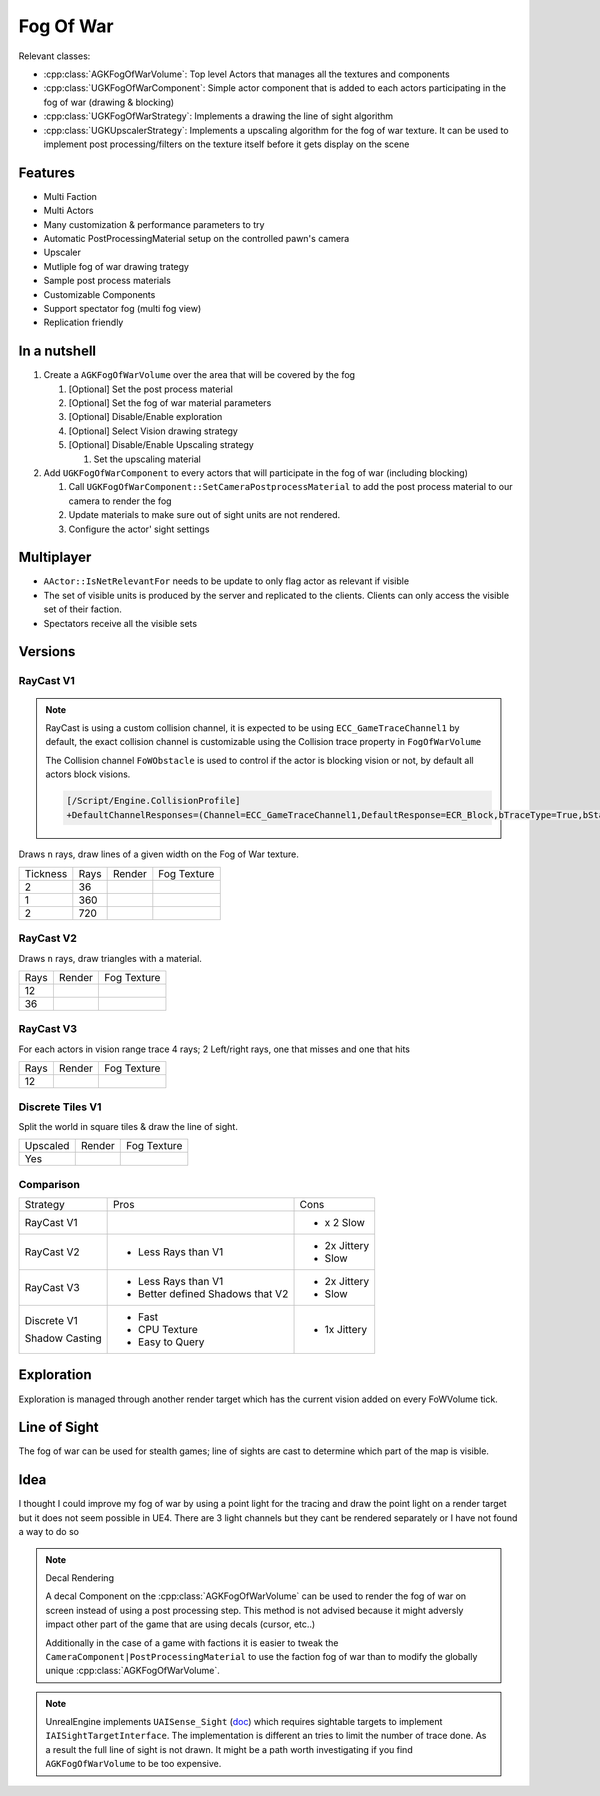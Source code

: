 Fog Of War
==========

Relevant classes:

* :cpp:class:`AGKFogOfWarVolume`: Top level Actors that manages all the textures and components
* :cpp:class:`UGKFogOfWarComponent`: Simple actor component that is added to each actors participating in the fog of war (drawing & blocking)
* :cpp:class:`UGKFogOfWarStrategy`: Implements a drawing the line of sight algorithm
* :cpp:class:`UGKUpscalerStrategy`: Implements a upscaling algorithm for the fog of war texture.
  It can be used to implement post processing/filters on the texture itself before it gets display on the scene

.. image :: /_static/FogOFWar_System.png

Features
--------

* Multi Faction
* Multi Actors
* Many customization & performance parameters to try
* Automatic PostProcessingMaterial setup on the controlled pawn's camera
* Upscaler
* Mutliple fog of war drawing trategy
* Sample post process materials
* Customizable Components
* Support spectator fog (multi fog view)
* Replication friendly


.. image :: /_static/FogOFWarOverview.PNG


In a nutshell
-------------

1. Create a ``AGKFogOfWarVolume`` over the area that will be covered by the fog

   1. [Optional] Set the post process material

   2. [Optional] Set the fog of war material parameters

   3. [Optional] Disable/Enable exploration

   4. [Optional] Select Vision drawing strategy

   5. [Optional] Disable/Enable Upscaling strategy

      1. Set the upscaling material

2. Add ``UGKFogOfWarComponent`` to every actors that will participate in the fog of war (including blocking)

   1. Call ``UGKFogOfWarComponent::SetCameraPostprocessMaterial`` to add the post process material to our camera
      to render the fog

   2. Update materials to make sure out of sight units are not rendered.

   3. Configure the actor' sight settings

Multiplayer
-----------

* ``AActor::IsNetRelevantFor`` needs to be update to only flag actor as relevant if visible
* The set of visible units is produced by the server and replicated to the clients.
  Clients can only access the visible set of their faction.
* Spectators receive all the visible sets



Versions
--------

RayCast V1
~~~~~~~~~~

.. note::

   RayCast is using a custom collision channel, it is expected to be using ``ECC_GameTraceChannel1`` by default,
   the exact collision channel is customizable using the Collision trace property in ``FogOfWarVolume``

   The Collision channel ``FoWObstacle`` is used to control if the actor is blocking vision or not,
   by default all actors block visions.

   .. code-block:: ini

      [/Script/Engine.CollisionProfile]
      +DefaultChannelResponses=(Channel=ECC_GameTraceChannel1,DefaultResponse=ECR_Block,bTraceType=True,bStaticObject=False,Name="FoWObstacle")


Draws ``n`` rays, draw lines of a given width on the Fog of War texture.

.. |V1_36_Render| image:: /_static/FogOfWar_RayCast_V1_36Rays_RenderTexture.PNG

.. |V1_36_View| image:: /_static/FogOfWar_RayCast_V1_36Rays.PNG

.. |V1_720_Render| image:: /_static/FogOfWar_RayCast_V1_720Rays_RenderTexture.PNG

.. |V1_720_View| image:: /_static/FogOfWar_RayCast_V1_720Rays.PNG

.. |V1_360_Render| image:: /_static/FogOfWar_RayCast_V1_360Rays_Tickness1_RenderTexture.PNG

.. |V1_360_View| image:: /_static/FogOfWar_RayCast_V1_360Rays_Thickness1.PNG

+----------+------+---------------+-----------------+
| Tickness | Rays |  Render       | Fog Texture     |
+----------+------+---------------+-----------------+
|        2 |  36  | |V1_36_View|  | |V1_36_Render|  |
+----------+------+---------------+-----------------+
|        1 | 360  | |V1_360_View| | |V1_360_Render| |
+----------+------+---------------+-----------------+
|        2 | 720  | |V1_720_View| | |V1_720_Render| |
+----------+------+---------------+-----------------+

RayCast V2
~~~~~~~~~~

Draws ``n`` rays, draw triangles with a material.

.. |V2_36_Render| image:: /_static/FogOfWar_RayCast_V2_36Rays_RenderTexture.PNG

.. |V2_36_View| image:: /_static/FogOfWar_RayCast_V2_36Rays.PNG

.. |V2_12_Render| image:: /_static/FogOfWar_RayCast_V2_12Rays_RenderTexture.PNG

.. |V2_12_View| image:: /_static/FogOfWar_RayCast_V2_12Rays.PNG

+------+---------------+----------------+
| Rays |  Render       | Fog Texture    |
+------+---------------+----------------+
|   12 | |V2_12_View|  | |V2_12_Render| |
+------+---------------+----------------+
|   36 | |V2_36_View|  | |V2_36_Render| |
+------+---------------+----------------+


RayCast V3
~~~~~~~~~~

For each actors in vision range trace 4 rays; 2 Left/right rays, one that misses and one that hits

.. |V3_12_Render| image:: /_static/FogOfWar_RayCast_V3_12Rays_RenderTexture.PNG

.. |V3_12_View| image:: /_static/FogOfWar_RayCast_V3_12Rays.PNG

+------+---------------+----------------+
| Rays |  Render       | Fog Texture    |
+------+---------------+----------------+
|   12 | |V3_12_View|  | |V3_12_Render| |
+------+---------------+----------------+

Discrete Tiles V1
~~~~~~~~~~~~~~~~~

Split the world in square tiles & draw the line of sight.

.. |V1_Discrete_Render| image:: /_static/FogOfWar_ShadowCasting_V1_RenderTexture.PNG

.. |V1_Discrete_Render_Upscaled| image:: /_static/FogOfWar_ShadowCasting_V1_Upscaled.PNG

+----------+-------------------------------+-------------------------------+
| Upscaled |  Render                       | Fog Texture                   |
+----------+-------------------------------+-------------------------------+
|   Yes    | |V1_Discrete_Render_Upscaled| | |V1_Discrete_Render|          |
+----------+-------------------------------+-------------------------------+


Comparison
~~~~~~~~~~

+-------------+---------------------+-------------------------------+
| Strategy    |  Pros               | Cons                          |
+-------------+---------------------+-------------------------------+
| RayCast V1  |                     | * x 2 Slow                    |
|             |                     |                               |
+-------------+---------------------+-------------------------------+
| RayCast V2  | * Less Rays than V1 | * 2x Jittery                  |
|             |                     | * Slow                        |
|             |                     |                               |
+-------------+---------------------+-------------------------------+
| RayCast V3  | * Less Rays than V1 | * 2x Jittery                  |
|             | * Better defined    | * Slow                        |
|             |   Shadows that V2   |                               |
|             |                     |                               |
+-------------+---------------------+-------------------------------+
| Discrete V1 | * Fast              | * 1x Jittery                  |
|             | * CPU Texture       |                               |
| Shadow      | * Easy to Query     |                               |
| Casting     |                     |                               |
+-------------+---------------------+-------------------------------+


Exploration
-----------

Exploration is managed through another render target which has the current vision added on every FoWVolume tick.


Line of Sight
-------------

The fog of war can be used for stealth games; line of sights are cast to determine which part of the map is visible.

Idea
----

I thought I could improve my fog of war by using a point light for the tracing and draw the point light on a render target but it does not seem possible in UE4.
There are 3 light channels but they cant be rendered separately or I have not found a way to do so


.. note:: Decal Rendering

   A decal Component on the :cpp:class:`AGKFogOfWarVolume` can be used to render the fog of war on screen instead of using a post processing step.
   This method is not advised because it might adversly impact other part of the game that are using decals (cursor, etc..)

   Additionally in the case of a game with factions it is easier to tweak the ``CameraComponent|PostProcessingMaterial`` to use the faction fog of war than to
   modify the globally unique :cpp:class:`AGKFogOfWarVolume`.

.. note::

   UnrealEngine implements ``UAISense_Sight`` (`doc`_) which requires sightable targets to implement ``IAISightTargetInterface``.
   The implementation is different an tries to limit the number of trace done.
   As a result the full line of sight is not drawn. It might be a path worth investigating if you find ``AGKFogOfWarVolume``
   to be too expensive.


.. _doc: https://docs.unrealengine.com/4.26/en-US/API/Runtime/AIModule/Perception/UAISense_Sight/